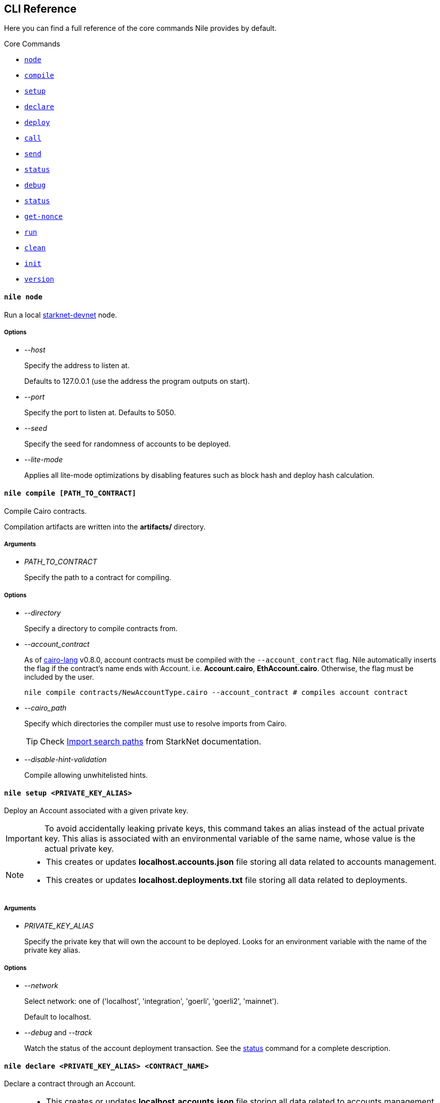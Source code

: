 :starknet-devnet: link:https://github.com/Shard-Labs/starknet-devnet/[starknet-devnet]
:cairo-lang: link:https://github.com/starkware-libs/cairo-lang[cairo-lang]
:imports: link:https://starknet.io/docs/how_cairo_works/imports.html?highlight=cairo%20path#import-search-paths[Import search paths]
:status: link:#status[status]

== CLI Reference

Here you can find a full reference of the core commands Nile provides by default.

[.contract-index]
.Core Commands
--
* xref:#node[`++node++`]
* xref:#compile[`++compile++`]
* xref:#setup[`++setup++`]
* xref:#declare[`++declare++`]
* xref:#deploy[`++deploy++`]
* xref:#call[`++call++`]
* xref:#send[`++send++`]
* xref:#status[`++status++`]
* xref:#debug[`++debug++`]
* xref:#get-accounts[`++status++`]
* xref:#get-nonce[`++get-nonce++`]
* xref:#run[`++run++`]
* xref:#clean[`++clean++`]
* xref:#init[`++init++`]
* xref:#version[`++version++`]
--

[.contract-item]
[[node]]
==== `[.contract-item-name]#++nile node++#`

Run a local {starknet-devnet} node.

===== Options

- _--host_
+
Specify the address to listen at. 
+
Defaults to 127.0.0.1 (use the address the program outputs on start).
- _--port_
+
Specify the port to listen at. Defaults to 5050.
- _--seed_
+
Specify the seed for randomness of accounts to be deployed.
- _--lite-mode_
+
Applies all lite-mode optimizations by disabling features such as block hash and deploy hash calculation.

[.contract-item]
[[compile]]
==== `[.contract-item-name]#++nile compile [PATH_TO_CONTRACT]++#`

Compile Cairo contracts.

Compilation artifacts are written into the *artifacts/* directory.

===== Arguments

- _PATH_TO_CONTRACT_
+
Specify the path to a contract for compiling.

===== Options

- _--directory_
+
Specify a directory to compile contracts from.
- _--account_contract_
+
As of {cairo-lang} v0.8.0, account contracts must be compiled with the `--account_contract` flag. Nile automatically inserts the flag if the contract's name ends with Account. i.e. *Account.cairo*, *EthAccount.cairo*. Otherwise, the flag must be included by the user.
+
[,sh]
----
nile compile contracts/NewAccountType.cairo --account_contract # compiles account contract
----
- _--cairo_path_
+
Specify which directories the compiler must use to resolve imports from Cairo.
+
TIP: Check {imports} from StarkNet documentation.
- _--disable-hint-validation_
+
Compile allowing unwhitelisted hints.

[.contract-item]
[[setup]]
==== `[.contract-item-name]#++nile setup <PRIVATE_KEY_ALIAS>++#`

Deploy an Account associated with a given private key.

IMPORTANT: To avoid accidentally leaking private keys, this command takes an alias instead of the actual private key. This alias is associated with an environmental variable of the same name, whose value is the actual private key.

[NOTE]
====
- This creates or updates *localhost.accounts.json* file storing all data related to accounts management.
- This creates or updates *localhost.deployments.txt* file storing all data related to deployments.
====

===== Arguments

- _PRIVATE_KEY_ALIAS_
+
Specify the private key that will own the account to be deployed. Looks for an environment variable with the name of the private key alias.

===== Options

- _--network_
+
Select network: one of ('localhost', 'integration', 'goerli', 'goerli2', 'mainnet'). 
+
Default to localhost.
- _--debug_ and _--track_
+
Watch the status of the account deployment transaction. See the {status} command for a complete description.

[.contract-item]
[[declare]]
==== `[.contract-item-name]#++nile declare  <PRIVATE_KEY_ALIAS> <CONTRACT_NAME>++#`

Declare a contract through an Account.

[NOTE]
====
- This creates or updates *localhost.accounts.json* file storing all data related to accounts management.
- This creates or updates *localhost.deployments.txt* file storing all data related to deployments.
====

===== Arguments

- _PRIVATE_KEY_ALIAS_
+
Specify the alias representing the account to be used.
- _CONTRACT_NAME_
+
Specify the name of the contract artifact to be deployed.

===== Options

- _--network_
+
Select network: one of ('localhost', 'integration', 'goerli', 'goerli2', 'mainnet').
+
Default to localhost.
- _--max_fee_
+
Specify the max fee you are willing to pay for the transaction.
- _--overriding_path_
+
Override the directory path for artifacts discovery.
- _--token_
+
Used for deploying contracts to Alpha Mainnet.
- _--debug_ and _--track_
+
Watch the status of the account deployment transaction. See the {status} command for a complete description.
